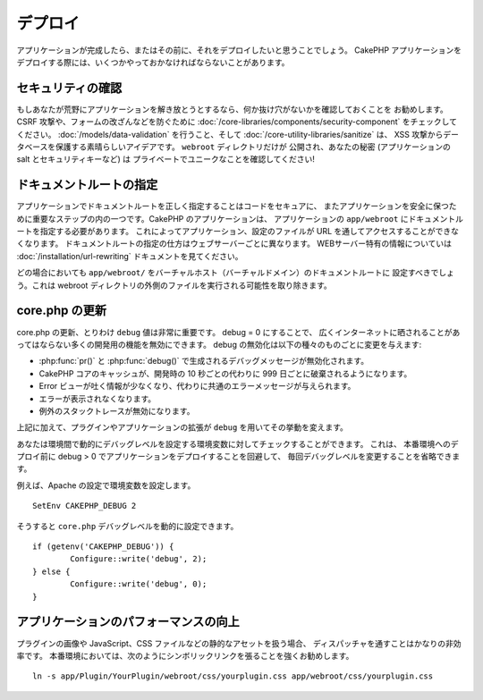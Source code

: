 デプロイ
########

アプリケーションが完成したら、またはその前に、それをデプロイしたいと思うことでしょう。
CakePHP アプリケーションをデプロイする際には、いくつかやっておかなければならないことがあります。

セキュリティの確認
==================

もしあなたが荒野にアプリケーションを解き放とうとするなら、何か抜け穴がないかを確認しておくことを
お勧めします。 CSRF 攻撃や、フォームの改ざんなどを防ぐために :doc:`/core-libraries/components/security-component`
をチェックしてください。 :doc:`/models/data-validation` を行うこと、そして
:doc:`/core-utility-libraries/sanitize` は、
XSS 攻撃からデータベースを保護する素晴らしいアイデアです。 ``webroot`` ディレクトリだけが
公開され、あなたの秘密 (アプリケーションの salt とセキュリティキーなど) は
プライベートでユニークなことを確認してください!

ドキュメントルートの指定
========================

アプリケーションでドキュメントルートを正しく指定することはコードをセキュアに、
またアプリケーションを安全に保つために重要なステップの内の一つです。CakePHP のアプリケーションは、
アプリケーションの ``app/webroot`` にドキュメントルートを指定する必要があります。
これによってアプリケーション、設定のファイルが URL を通してアクセスすることができなくなります。
ドキュメントルートの指定の仕方はウェブサーバーごとに異なります。
WEBサーバー特有の情報についていは :doc:`/installation/url-rewriting` ドキュメントを見てください。

どの場合においても ``app/webroot/`` をバーチャルホスト（バーチャルドメイン）のドキュメントルートに
設定すべきでしょう。これは webroot ディレクトリの外側のファイルを実行される可能性を取り除きます。


core.php の更新
===============

core.php の更新、とりわけ ``debug`` 値は非常に重要です。 debug = 0 にすることで、
広くインターネットに晒されることがあってはならない多くの開発用の機能を無効にできます。
debug の無効化は以下の種々のものごとに変更を与えます:

* :php:func:`pr()` と :php:func:`debug()` で生成されるデバッグメッセージが無効化されます。
* CakePHP コアのキャッシュが、開発時の 10 秒ごとの代わりに 999 日ごとに破棄されるようになります。
* Error ビューが吐く情報が少なくなり、代わりに共通のエラーメッセージが与えられます。
* エラーが表示されなくなります。
* 例外のスタックトレースが無効になります。

上記に加えて、プラグインやアプリケーションの拡張が ``debug`` を用いてその挙動を変えます。

あなたは環境間で動的にデバッグレベルを設定する環境変数に対してチェックすることができます。
これは、 本番環境へのデプロイ前に debug > 0 でアプリケーションをデプロイすることを回避して、
毎回デバッグレベルを変更することを省略できます。

例えば、Apache の設定で環境変数を設定します。 ::

	SetEnv CAKEPHP_DEBUG 2

そうすると ``core.php`` デバッグレベルを動的に設定できます。 ::

	if (getenv('CAKEPHP_DEBUG')) {
		Configure::write('debug', 2);
	} else {
		Configure::write('debug', 0);
	}

アプリケーションのパフォーマンスの向上
======================================

プラグインの画像や JavaScript、CSS ファイルなどの静的なアセットを扱う場合、
ディスパッチャを通すことはかなりの非効率です。
本番環境においては、次のようにシンボリックリンクを張ることを強くお勧めします。 ::

    ln -s app/Plugin/YourPlugin/webroot/css/yourplugin.css app/webroot/css/yourplugin.css


.. meta::
    :title lang=ja: Deployment
    :keywords lang=ja: stack traces,application extensions,set document,installation documentation,development features,generic error,document root,func,debug,caches,error messages,configuration files,webroot,deployment,cakephp,applications
